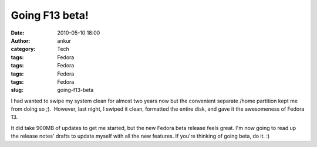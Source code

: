 Going F13 beta!
###############
:date: 2010-05-10 18:00
:author: ankur
:category: Tech
:tags: Fedora
:tags: Fedora
:tags: Fedora
:tags: Fedora
:slug: going-f13-beta

I had wanted to swipe my system clean for almost two years now but the
convenient separate /home partition kept me from doing so ;).  However,
last night, I swiped it clean, formatted the entire disk, and gave it
the awesomeness of Fedora 13.

It did take 900MB of updates to get me started, but the new Fedora beta
release feels great. I'm now going to read up the release notes' drafts
to update myself with all the new features. If you're thinking of going
beta, do it. :)
